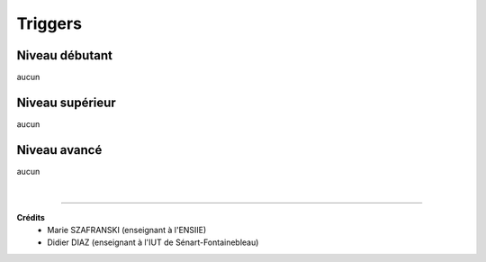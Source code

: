 ================================
Triggers
================================

Niveau débutant
***********************

aucun

Niveau supérieur
***********************

aucun

Niveau avancé
***********************

aucun

|

-----

**Crédits**
	* Marie SZAFRANSKI (enseignant à l'ENSIIE)
	* Didier DIAZ (enseignant à l'IUT de Sénart-Fontainebleau)